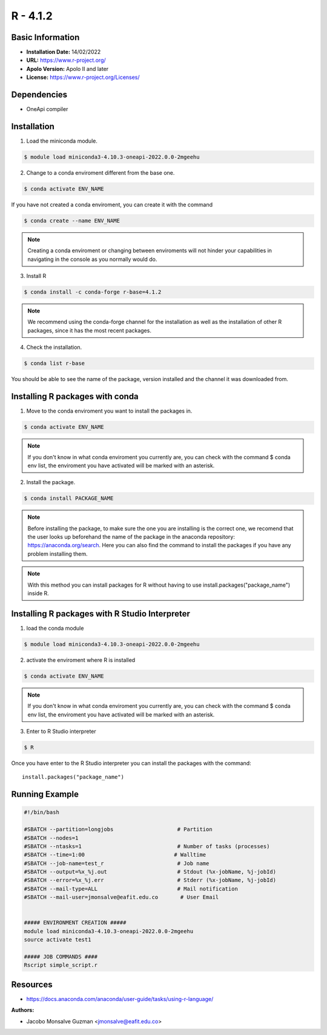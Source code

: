 .. _R-4.1.2-index:

.. highlight:: rst

.. role:: bash(code)
    :language: bash

R - 4.1.2
=========

Basic Information
-----------------

- **Installation Date:** 14/02/2022
- **URL:** https://www.r-project.org/
- **Apolo Version:** Apolo II and later
- **License:** https://www.r-project.org/Licenses/

Dependencies
------------

- OneApi compiler

Installation
------------

1. Load the miniconda module.

.. code-block:: bash

    $ module load miniconda3-4.10.3-oneapi-2022.0.0-2mgeehu

2. Change to a conda enviroment different from the base one.

.. code-block:: bash

    $ conda activate ENV_NAME

If you have not created a conda enviroment, you can create it with the command

.. code-block:: bash

    $ conda create --name ENV_NAME


.. note:: Creating a conda enviroment or changing between enviroments will not hinder your capabilities in navigating in the console as you normally would do.

3. Install R

.. code-block:: bash

    $ conda install -c conda-forge r-base=4.1.2

.. note:: We recommend using the conda-forge channel  for the installation as well as the installation of other R packages, since it has the most recent packages.

4. Check the installation.

.. code-block:: bash

    $ conda list r-base

You should be able to see the name of the package, version installed and the channel it was downloaded from.

Installing R packages with conda
--------------------------------

1. Move to the conda enviroment you want to install the packages in.

.. code-block:: bash

    $ conda activate ENV_NAME

.. note:: If you don't know in what conda enviroment you currently are, you can check with the command $ conda env list, the enviroment you have activated will be marked with an asterisk.

2. Install the package.

.. code-block:: bash

    $ conda install PACKAGE_NAME

.. note:: Before installing the package, to make sure the one you are installing is the correct one, we recomend that the user looks up beforehand the name of the package in the anaconda repository: https://anaconda.org/search.
  Here you can also find the command to install the packages if you have any problem installing them.

.. note:: With this method you can install packages for R without having to use install.packages("package_name") inside R.


Installing R packages with R Studio Interpreter
-----------------------------------------------

1. load the conda module

.. code-block:: bash

   $ module load miniconda3-4.10.3-oneapi-2022.0.0-2mgeehu

2. activate the enviroment where R is installed

.. code-block:: bash

   $ conda activate ENV_NAME

.. note:: If you don't know in what conda enviroment you currently are, you can check with the command $ conda
   env list, the enviroment you have activated will be marked with an asterisk.

3. Enter to R Studio interpreter

.. code-block:: bash

   $ R

Once you have enter to the R Studio interpreter you can install the packages with the command::

        install.packages("package_name")

Running Example
---------------
.. code-block:: bash

    #!/bin/bash

    #SBATCH --partition=longjobs                    # Partition
    #SBATCH --nodes=1
    #SBATCH --ntasks=1                              # Number of tasks (processes)
    #SBATCH --time=1:00                            # Walltime
    #SBATCH --job-name=test_r                       # Job name
    #SBATCH --output=%x_%j.out                      # Stdout (%x-jobName, %j-jobId)
    #SBATCH --error=%x_%j.err                       # Stderr (%x-jobName, %j-jobId)
    #SBATCH --mail-type=ALL                         # Mail notification
    #SBATCH --mail-user=jmonsalve@eafit.edu.co       # User Email


    ##### ENVIRONMENT CREATION #####
    module load miniconda3-4.10.3-oneapi-2022.0.0-2mgeehu
    source activate test1

    ##### JOB COMMANDS ####
    Rscript simple_script.r

Resources
---------

- https://docs.anaconda.com/anaconda/user-guide/tasks/using-r-language/


:Authors:

- Jacobo Monsalve Guzman <jmonsalve@eafit.edu.co>
